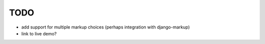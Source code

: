 TODO
====

* add support for multiple markup choices (perhaps integration with
  django-markup)

* link to live demo?
